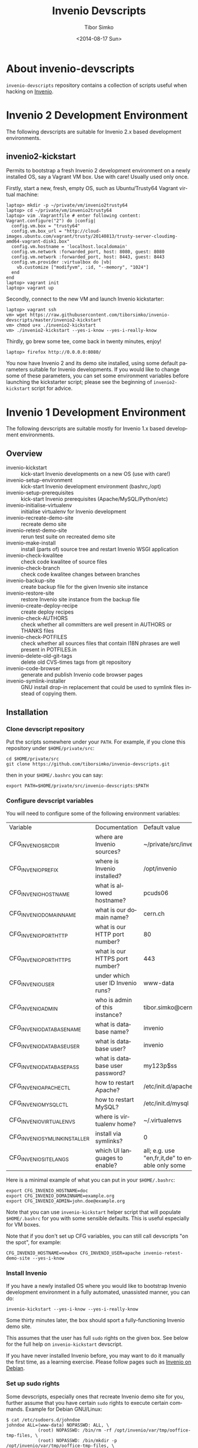 #+TITLE: Invenio Devscripts
#+AUTHOR: Tibor Simko
#+EMAIL: tibor.simko@cern.ch
#+DATE: <2014-08-17 Sun>
#+DESCRIPTION: A collection of scripts useful for Invenio development.
#+KEYWORDS: invenio, development, scripts
#+LANGUAGE: en

* About invenio-devscripts

=invenio-devscripts= repository contains a collection of scripts
useful when hacking on [[http://invenio-software.org/][Invenio]].

* Invenio 2 Development Environment

The following devscripts are suitable for Invenio 2.x based
development environments.

** invenio2-kickstart

Permits to bootstrap a fresh Invenio 2 development environment on a
newly installed OS, say a Vagrant VM box.  Use with care!  Usually
used only once.

Firstly, start a new, fresh, empty OS, such as Ubuntu/Trusty64 Vagrant
virtual machine:

#+BEGIN_EXAMPLE
laptop> mkdir -p ~/private/vm/invenio2trusty64
laptop> cd ~/private/vm/invenio2trusty64
laptop> vim .Vagrantfile # enter following content:
Vagrant.configure("2") do |config|
  config.vm.box = "trusty64"
  config.vm.box_url = "http://cloud-images.ubuntu.com/vagrant/trusty/20140813/trusty-server-cloudimg-amd64-vagrant-disk1.box"
  config.vm.hostname = 'localhost.localdomain'
  config.vm.network :forwarded_port, host: 8080, guest: 8080
  config.vm.network :forwarded_port, host: 8443, guest: 8443
  config.vm.provider :virtualbox do |vb|
    vb.customize ["modifyvm", :id, "--memory", "1024"]
  end
end
laptop> vagrant init
laptop> vagrant up
#+END_EXAMPLE

Secondly, connect to the new VM and launch Invenio kickstarter:

#+BEGIN_EXAMPLE
laptop> vagrant ssh
vm> wget https://raw.githubusercontent.com/tiborsimko/invenio-devscripts/master/invenio2-kickstart
vm> chmod u+x ./invenio2-kickstart
vm> ./invenio2-kickstart --yes-i-know --yes-i-really-know
#+END_EXAMPLE

Thirdly, go brew some tee, come back in twenty minutes, enjoy!

#+BEGIN_EXAMPLE
laptop> firefox http://0.0.0.0:8080/
#+END_EXAMPLE

You now have Invenio 2 and its demo site installed, using some
default parameters suitable for Invenio developments.  If you would
like to change some of these parameters, you can set some environment
variables before launching the kickstarter script; please see the
beginning of =invenio2-kickstart= script for advice.

* Invenio 1 Development Environment

The following devscripts are suitable mostly for Invenio 1.x based
development environments.

** Overview

- invenio-kickstart :: kick-start Invenio developments on a new OS (use with care!)
- invenio-setup-environment :: kick-start Invenio development environment (bashrc,/opt)
- invenio-setup-prerequisites :: kick-start Invenio prerequisites (Apache/MySQL/Python/etc)
- invenio-initialise-virtualenv :: initialise virtualenv for Invenio development
- invenio-recreate-demo-site :: recreate demo site
- invenio-retest-demo-site :: rerun test suite on recreated demo site
- invenio-make-install :: install (parts of) source tree and restart
     Invenio WSGI application
- invenio-check-kwalitee :: check code kwalitee of source files
- invenio-check-branch :: check code kwalitee changes between branches
- invenio-backup-site :: create backup file for the given Invenio site instance
- invenio-restore-site :: restore Invenio site instance from the backup file
- invenio-create-deploy-recipe :: create deploy recipes
- invenio-check-AUTHORS :: check whether all committers are well
     present in AUTHORS or THANKS files
- invenio-check-POTFILES :: check whether all sources files that
     contain I18N phrases are well present in POTFILES.in
- invenio-delete-old-git-tags :: delete old CVS-times tags from git
     repository
- invenio-code-browser :: generate and publish Invenio code browser
     pages
- invenio-symlink-installer :: GNU install drop-in replacement that
     could be used to symlink files instead of copying them.

** Installation

*** Clone devscript repository

Put the scripts somewhere under your =PATH=.  For example, if you
clone this repository under =$HOME/private/src=:

: cd $HOME/private/src
: git clone https://github.com/tiborsimko/invenio-devscripts.git

then in your =$HOME/.bashrc= you can say:

: export PATH=$HOME/private/src/invenio-devscripts:$PATH

*** Configure devscript variables

You will need to configure some of the following environment variables:

| Variable                      | Documentation                     | Default value                                   |
| CFG_INVENIO_SRCDIR            | where are Invenio sources?        | ~/private/src/invenio                           |
| CFG_INVENIO_PREFIX            | where is Invenio installed?       | /opt/invenio                                    |
| CFG_INVENIO_HOSTNAME          | what is allowed hostname?         | pcuds06                                         |
| CFG_INVENIO_DOMAINNAME        | what is our domain name?          | cern.ch                                         |
| CFG_INVENIO_PORT_HTTP         | what is our HTTP port number?     | 80                                              |
| CFG_INVENIO_PORT_HTTPS        | what is our HTTPS port number?    | 443                                             |
| CFG_INVENIO_USER              | under which user ID Invenio runs? | www-data                                        |
| CFG_INVENIO_ADMIN             | who is admin of this instance?    | tibor.simko@cern.ch                             |
| CFG_INVENIO_DATABASE_NAME     | what is database name?            | invenio                                         |
| CFG_INVENIO_DATABASE_USER     | what is database user?            | invenio                                         |
| CFG_INVENIO_DATABASE_PASS     | what is database user password?   | my123p$ss                                       |
| CFG_INVENIO_APACHECTL         | how to restart Apache?            | /etc/init.d/apache2                             |
| CFG_INVENIO_MYSQLCTL          | how to restart MySQL?             | /etc/init.d/mysql                               |
| CFG_INVENIO_VIRTUALENVS       | where is virtualenv home?         | ~/.virtualenvs                                  |
| CFG_INVENIO_SYMLINK_INSTALLER | install via symlinks?             | 0                                               |
| CFG_INVENIO_SITE_LANGS        | which UI languages to enable?     | all; e.g. use "en,fr,it,de" to enable only some |

Here is a minimal example of what you can put in your =$HOME/.bashrc=:

: export CFG_INVENIO_HOSTNAME=doc
: export CFG_INVENIO_DOMAINNAME=example.org
: export CFG_INVENIO_ADMIN=john.doe@example.org

Note that you can use =invenio-kickstart= helper script that will
populate =$HOME/.bashrc= for you with some sensible defaults.  This is
useful especially for VM boxes.

Note that if you don't set up CFG variables, you can still call
devscripts "on the spot", for example:

: CFG_INVENIO_HOSTNAME=newbox CFG_INVENIO_USER=apache invenio-retest-demo-site --yes-i-know

*** Install Invenio

If you have a newly installed OS where you would like to bootstrap
Invenio development environment in a fully automated, unassisted
manner, you can do:

: invenio-kickstart --yes-i-know --yes-i-really-know

Some thirty minutes later, the box should sport a fully-functioning
Invenio demo site.

This assumes that the user has full =sudo= rights on the given box.
See below for the full help on =invenio-kickstart= devscript.

If you have never installed Invenio before, you may want to do it
manually the first time, as a learning exercise.  Please follow pages
such as [[http://invenio-software.org/wiki/Installation/InvenioOnDebian][Invenio on Debian]].

*** Set up sudo rights

Some devscripts, especially ones that recreate Invenio demo site for
you, further assume that you have certain =sudo= rights to execute
certain commands.  Example for Debian GNU/Linux:

#+BEGIN_EXAMPLE
$ cat /etc/sudoers.d/johndoe
johndoe ALL=(www-data) NOPASSWD: ALL, \
            (root) NOPASSWD: /bin/rm -rf /opt/invenio/var/tmp/ooffice-tmp-files, \
            (root) NOPASSWD: /bin/mkdir -p /opt/invenio/var/tmp/ooffice-tmp-files, \
            (root) NOPASSWD: /bin/chown -R nobody /opt/invenio/var/tmp/ooffice-tmp-files, \
            (root) NOPASSWD: /bin/chmod -R 755 /opt/invenio/var/tmp/ooffice-tmp-files, \
            (root) NOPASSWD: /etc/init.d/apache2, \
            (root) NOPASSWD: /etc/init.d/mysql
#+END_EXAMPLE

* Invenio 1 Devscripts

** invenio-kickstart

Kick-starts Invenio developments on a newly installed OS, say a
vagrant VM box.  Use with care!  Usually used only once.

Suppose you have a new VM where you would like to bootstrap Invenio
development environment and set up the Invenio demo site in a fully
automated, unassisted manner.  The kickstarter allows you to achieve
this via the following one-liner:

: git clone https://github.com/tiborsimko/invenio-devscripts /tmp/invenio-devscripts
: /tmp/invenio-devscripts/invenio-kickstart --yes-i-know --yes-i-really-know

Please use with extreme care.  Never on any production node!

The kickstarter assumes that the user has full =sudo= rights on the
given box:

: $ cat /etc/sudoers.d/johndoe
: johndoe ALL=(ALL:ALL) NOPASSWD: ALL

The kick-starter will set up johndoe's bashrc, set up =/opt/invenio=,
set up Python symlinks, set up Apache, MySQL, Python packages and
other pre-requisites, clone Invenio sources into =~/private/src=
directory, install Invenio and instantiate ready-to-be-used Invenio
demo site.  All in fully automated, unassisted way.

Usually tested on CentOS, Debian, FreeBSD, Scientific Linux, Ubuntu.

Note that you can later chain on with =invenio-initialise-virtualenv=
so that the same box could run =maint=, =master= and =next= branches
of Invenio.  (This could be later added as a new option to the
kickstarter.)

Note that you can also pass a wanted branch value as an argument to
=invenio-kickstart= in order to install some wanted Invenio branch
development environment, such as =maint-1.1=.  This is useful e.g. on
Scientific Linux 5 installations where only Invenio v1.1 or previous
release series are working.  (Because SL5 uses Python-2.4.)  So, in
order to install Invenio v1.1 based development environment on these
boxes, you should add =maint-1.1= branch argument:

: invenio-kickstart --yes-i-know --yes-i-really-know maint-1.1

** invenio-setup-environment

Kick-starts Invenio development environment.  Alters bashrc, sets up
=/opt/invenio=, sets up Python invenio symlinks.  Usually called by
=invenio-kickstart=, never directly.

** invenio-setup-prerequisites

Kick-starts Invenio prerequisites' installation and configuration.
Downloads and configures Apache, MySQL, Python packages, system etc.
Usually called by =invenio-kickstart=, never directly.

** invenio-initialise-virtualenv

If you have installed Invenio on your box, e.g. by using
=invenio-kickstart= or by following [[http://invenio-software.org/wiki/Installation/InvenioOnDebian][InvenioOnDebian]] instructions, then
you may find it cumbersome to switch between various branches.  Say
you are developing a feature based off the =master= branch and you
would like to quick-fix a bug occurred in the =maint-1.1= branch, as
well as to check this behaviour on the brand new =next= branch, all
without having to recreate your Invenio demo sites.

The solution is to set up several /virtualenv/ environments, each with
its own installation place and its own database, so that you can
quickly switch between them.  The devscript
=invenio-initialise-virtualenv= will assist you in customising your
environment for Invenio developments.

Some prerequisites, starting out of a system installed in
[[http://invenio-software.org/wiki/Installation/InvenioOnDebian][InvenioOnDebian]] manner:

#+BEGIN_SRC sh
sudo aptitude install virtualenvwrapper
rm -rf /opt/invenio # this will become symlink later
#+END_SRC

Here is how you can create a new virtualenv environment called
=invenio-master= (using system Apache and system Python packages) with
fresh new Invenio demo site on it:

#+BEGIN_SRC sh
cd ~/private/src/invenio
git checkout master
mkvirtualenv --system-site-packages invenio-master
invenio-initialise-virtualenv invenio-master --yes-i-know
deactivate && workon invenio-master
invenio-recreate-demo-site --yes-i-know
#+END_SRC

You can use the above commands to up several virtualenv environments
named =invenio-maint-1.0=, =invenio-maint-1.1=, =invenio-master=,
=invenio-next=, each corresponding to the respective branch.

Here is how you can quickly switch between them:

#+BEGIN_SRC sh
workon invenio-maint-1.1 # browser will show we are running 'maint-1.1' site
workon invenio-next      # browser will show we are running 'next' site
#+END_SRC

Here is typical hacking session with switching between environments:

#+BEGIN_SRC sh
## (1) let's start by working on some-new-feature-a in 'master' branch
workon invenio-master                     # switch to master virtualenv
git checkout -b some-new-feature-a master # start working on a feature
cd modules/webfoo/lib/
vim webfoo_templates.py                   # edit some files
invenio-make-install                      # install changes
firefox                                   # check some-new-feature-a in browser
## (2) phone rings, there is a bug in Invenio v1.1.0 that we have to quick fix
git commit -a -m xxx                      # stash unsaved work on some-new-feature-a
workon invenio-maint-1.1                  # switch to maint-1.1 virtualenv
git checkout -b fix-for-webbar maint-1.1  # start working on a bug fix for WebBar
cd modules/webbar/lib/
vim webbar_dblayer.py                     # edit some files
invenio-make-install                      # install changes
firefox                                   # check whether WebBar is OK now
git commit -a -m 'WebBar: fix for baz'    # commit the fix
## (3) a visitor enters and wonders about the brand new search facets from 'next' branch
workon invenio-next
firefox                                   # will show 'next' demo site with facets
#+END_SRC

** invenio-recreate-demo-site

Once you have installed Invenio for the first time on a box, you can
use this devscript to reinstall the Atlantis demo site anew.  Please
beware, because =invenio-recreate-demo-site= will erase your database
tables and recreate your =/opt/invenio= anew.

Installing Invenio demo site from scratch requires having an Internet
connection and may take up to 15 minutes.  For a quicker technique to
restore a vanilla Invenio demo site from a previously installed one,
please see =invenio-backup-site= and =invenio-restore-site= devscripts
below.

** invenio-retest-demo-site

This devscript launches all unit/regression/web test suite cases on
your installation, compares results against the last run, and warns
you in case of differences.  It is useful to see whether your branch
did not accidentally break some tests.  The script assumes running on
the usual Atlantis demo site conditions, and may be destructive, so
please beware.

** invenio-make-install

This is the most frequently used devscript.  Depending on where in the
Invenio source tree it is called from, the devscript installs the
current part of the source tree and restarts Invenio WSGI application.
For example, when you are hacking on WebMessage Python sources files,
you can deploy your changes to the running Invenio instance in no
time.  (Well, in 0.11 sec, on my box.)

Because this devscript is so frequently used, it is advantageous to
create shortcuts for it, for example a shell alias called =mi= (for
``make install''):

: alias mi="$HOME/private/src/invenio-devscripts/invenio-make-install"

and a hot key for your preferred editor; an example for Emacs:

#+BEGIN_SRC emacs-lisp
(defun tibor-invenio-make-install ()
  "Launch invenio-make-install script on the current buffer."
  (interactive)
  (save-buffer)
  (shell-command "~/private/src/invenio-devscripts/invenio-make-install"))
(global-set-key (kbd "C-c i") 'tibor-invenio-make-install)
#+END_SRC

This allows you to press =C-c i= to install your edits.

** invenio-symlink-installer

Optional experimental component permitting the edition of files in the
source directory instead of using =invenio-make-install= devscript to
put them to the target place.  Useful for developers who are not using
=C-c i= style of shortcuts mentioned above.  (Say Eclipse/PyDev
instead of Emacs.)

If you have set CFG_INVENIO_SYMLINK_INSTALLER=1, note that the
=./configure= script will be executed with INSTALL=`which
invenio-symlink-installer`, which will cause the
=invenio-symlink-installer= script to be used instead of the
system-wide GNU =install= utility.  Upon "make install" this script
will cause the symlinking of source files (directories are still
created in the regular way). Note that this will mean that if you
modify a file in the install tree, the file will be actually changed
in the source tree and vice-versa (so beware of doing "git checkout
other-branch" as this will change in place the content of the deployed
tree).

** invenio-check-kwalitee

This devscript is also very frequently used.  When hacking on say
=webmessage_dblayer.py=, calling this script will detect the most
common code kwalitee problems:

: invenio-check-kwalitee --check-some webmessage_dblayer.py

Because this devscript is so frequently used, you may again want to
create a short shell alias for it, say =kw= (=for ``kwalitee''):

: alias kw="$HOME/private/src/invenio-devscripts/invenio-check-kwalitee --check-some"

and a hot key for your preferred editor; an example for Emacs:

#+BEGIN_SRC emacs-lisp
(defun tibor-invenio-check-kwalitee ()
  "Launch Invenio code kwalitee check on the current buffer."
  (interactive)
  (let* ((input-file (buffer-file-name (current-buffer)))
         (command (concat "~/private/src/invenio-devscripts/invenio-check-kwalitee "
                          "--check-some "
                          input-file)))
    (save-some-buffers (not compilation-ask-about-save) nil)
    (if (and input-file (string-equal (file-name-extension input-file) "py"))
        (compilation-start command)
        (message "[ERROR] Cannot run Invenio code kwalitee check on non-Python buffers."))))
(global-set-key (kbd "C-c k") 'tibor-invenio-check-kwalitee)
#+END_SRC

This allows you to press =C-c k= to see the list of potential code
kwalitee problems in your buffer and to press the usual =C-x `= to
jump from one problematic location to the next in order to fix them.

** invenio-check-branch

If you work on a feature branch named say /new-feature/ that stems
from /master/ and you modify plenty of files, add some new files, and
delete some other files, then you may want to check how the overall
code kwalitee changed in your branch with respect to master.  You can
run:

#+BEGIN_SRC sh
invenio-check-branch master new-feature
#+END_SRC

This devscript will perform kwalitee check on files that were modified
in the /new-feature/ branch when compared to the /master/ branch and
it will inform you of kwalitee report differences.  The comparison
disregards line numbers, so that typical code moving/adding/deleting
situations are handled relatively nicely, even if the starting branch
code is dirty.  However, doing comparison in this "fuzzy" way may also
leads to false positives, so beware.  If/when we are free of kwalitee
issues everywhere, we can do stricter comparison here.

You should run =invenio-check-branch= on your feature branches before
every merge request.

** invenio-backup-site

Creates backup file for the given Invenio site instance.  Basically
dumps the current database content and creates tarball of every file
under =/opt/invenio=.  The final backup file is named like
=inveniomaint11-site-backup-2013-07-28-13-05-21.tar= and can be
restored via =invenio-restore-site= devscript, see below.

** invenio-restore-site

Restores Invenio site instance from the backup file previously created
by =invenio-backup-site= devscript, see above.  Basically, removes
everything under =/opt/invenio=, and recreates database tables from
the dump.

** invenio-create-deploy-recipe

Creates deployment recipe out of an Invenio commit or a range of
commits.  Here are typical use cases:

#+BEGIN_SRC sh
invenio-create-deploy-recipe --cds
invenio-create-deploy-recipe --cds HEAD~10..
invenio-create-deploy-recipe --inspire --via-filecopy 48c7348..52fa18f
invenio-create-deploy-recipe --inspire HEAD,HEAD
#+END_SRC

Notes:

 - The script understands CDS and INSPIRE site conditions as two
   concrete site examples.  You can use =--cds= or =--inspire= command
   line options to specify deployment on either CDS or INSPIRE.

 - The script takes =SHA1= of the commit to deploy, or =SHA1a..SHA1b=
   commit range to deploy.  If this argument is missing, then it
   deploys the latest single commit on the current branch.

 - Note that the commit range may contain a comma -- such as in the
   fourth =HEAD,HEAD= example above -- in which case the commit range
   before the comma will be taken from the Invenio repository, and the
   commit range after the comma will be taken from the appropriate
   overlay repository (CDS or INSPIRE).  In case the comma is not
   specified, the current repository is taken, either Invenio master
   repository or the INSPIRE overlay.

 - The generated recipe is =org-mode=-formatted and is to be inspected
   by humans.  E.g. in case of DB changes, the recipe will contain a
   warning at the end of the recipe, and a human is supposed provide
   appropriate =ALTER TABLE= statements and the like.

 - The generated recipe can use either file copy instructions
   (=--via-filecopy=) or autotools installation instructions
   (=--via-install=).  You may preferably use the former in order to
   deploy small patches.

 - Note that the recipes may be generated on a machine that does not
   run the same destination overlay.  E.g. one can generate Invenio
   deployment recipes for a remote INSPIRE service on a locally run
   Atlantis demo site.  However, when generated INSPIRE overlay
   recipes, it is helpful to do so on an INSPIRE site, because the
   script may try to find location of some expected files.

Once the deployment recipe is proof-read by human, the generated code
snippets can be copy-pasted onto appropriate worker nodes.

Note that this devscript constitutes a human-assisted semi-automatic
deployment technique.  This is mostly because of the bleeding edge
nature of the master branch deployment that is seeked out here.  If we
would like to deploy release maintenance branches, then we could
target more fully automated deployment mechanisms, via post-commit
hooks or via Fabric.

** invenio-check-AUTHORS

Checks whether all git committers are well listed in the AUTHORS or
THANKS file.

This is used mostly before making releases by people wearing system
integration and release management hats.

** invenio-check-POTFILES

Checks I18N usage in Invenio.  Firstly, checks whether each file from
POTFILES.in exists and whether it contains =_(=.  Secondly, checks
each Invenio source file that contains =_(= whether it is well present
in POTFILES.in.

This is used mostly before making releases or massive PO file updates
by people wearing system integration and release management hats.

** invenio-delete-old-git-tags

A helper script to delete old CVS-era tags from Invenio source code
repository.  Some developers still have the old tags present in their
personal repositories, so when you fetch from them, the old CVS style
tags may reappear from time to time.  When this happens, running this
script will delete them.

** invenio-code-browser

Generate and publish Invenio code browser pages.  Assumes having
installed Invenio locally first.  Call this script with
=--generate-code-browser-pages= CLI option and check its output in a
web browser.  If everything looks fine, then publish generated code
browser pages on the [[http://invenio-software.org/code-browser/][code browser]] canonical web site by calling this
script with =--publish-code-browser-pages= CLI option.  This script is
used from time to time by the Head Developer.

* License

This program is free software; you can redistribute it and/or modify
it under the terms of the GNU General Public License as published by
the Free Software Foundation; either version 2 of the License, or
(at your option) any later version.

This program is distributed in the hope that it will be useful, but
WITHOUT ANY WARRANTY; without even the implied warranty of
MERCHANTABILITY or FITNESS FOR A PARTICULAR PURPOSE.  See the GNU
General Public License for more details.

You should have received a copy of the GNU General Public License
along with this program; if not, see [[http://www.gnu.org/licenses/]].

* See also

- [[http://invenio-software.org/][Invenio]]
